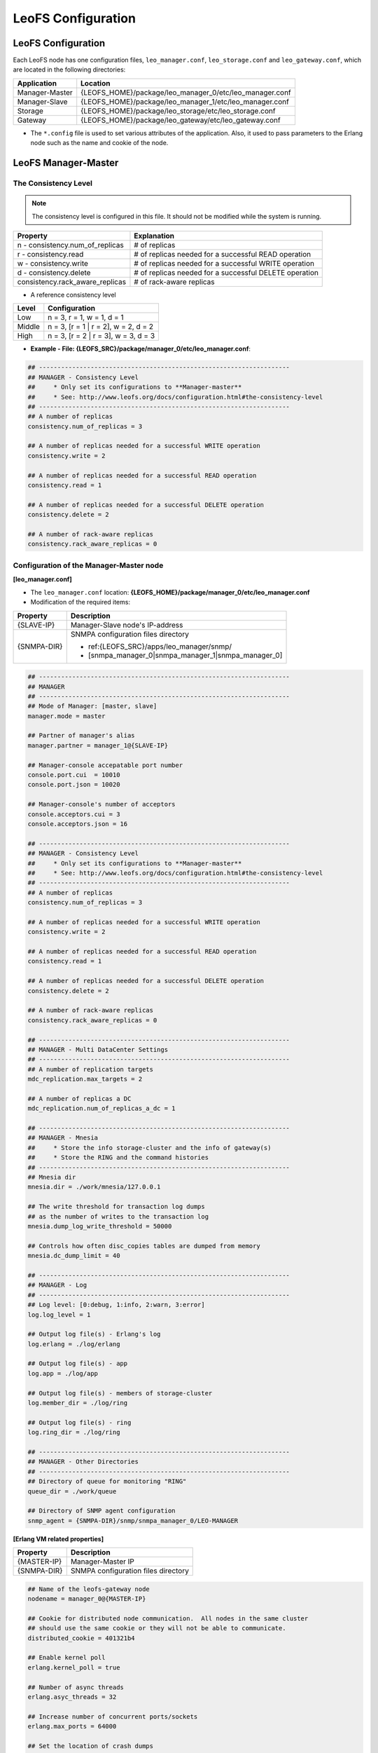 .. LeoFS documentation

.. _leofs-configuration-label:

LeoFS Configuration
===================

.. index::
   pair: Configuration; Relationship of configuration files

.. Relationship of configuration files
.. -----------------------------------

.. Each configuration of node refers a set value of other name of nodes as follows:

.. .. image:: _static/images/leofs-conf-relationship.png
..    :width: 700px


.. SNMP-related configuration refers a directory name of SNMPA as follows:

.. .. image:: _static/images/leofs-conf-relationship-snmpa.png
..    :width: 700px


LeoFS Configuration
-------------------

Each LeoFS node has one configuration files, ``leo_manager.conf``, ``leo_storage.conf`` and ``leo_gateway.conf``, which are located in the following directories:
\

+---------------+---------------------------------------------------------+
| Application   | Location                                                |
+===============+=========================================================+
| Manager-Master| {LEOFS_HOME}/package/leo_manager_0/etc/leo_manager.conf |
+---------------+---------------------------------------------------------+
| Manager-Slave | {LEOFS_HOME}/package/leo_manager_1/etc/leo_manager.conf |
+---------------+---------------------------------------------------------+
| Storage       | {LEOFS_HOME}/package/leo_storage/etc/leo_storage.conf   |
+---------------+---------------------------------------------------------+
| Gateway       | {LEOFS_HOME}/package/leo_gateway/etc/leo_gateway.conf   |
+---------------+---------------------------------------------------------+

* The ``*.config`` file is used to set various attributes of the application. Also, it used to pass parameters to the Erlang node such as the name and cookie of the node.


.. index::
   pair: Configuration; LeoFS Manager-Master

.. _conf_manager_label:

LeoFS Manager-Master
--------------------

.. _system-configuration-label:

The Consistency Level
^^^^^^^^^^^^^^^^^^^^^

.. note::  The consistency level is configured in this file. It should not be modified while the system is running.

+---------------------------------+---------------------------------------------------------+
| Property                        | Explanation                                             |
+=================================+=========================================================+
| n - consistency.num_of_replicas | # of replicas                                           |
+---------------------------------+---------------------------------------------------------+
| r - consistency.read            | # of replicas needed for a successful READ operation    |
+---------------------------------+---------------------------------------------------------+
| w - consistency.write           | # of replicas needed for a successful WRITE operation   |
+---------------------------------+---------------------------------------------------------+
| d - consistency.delete          | # of replicas needed for a successful DELETE operation  |
+---------------------------------+---------------------------------------------------------+
| consistency.rack_aware_replicas | # of rack-aware replicas                                |
+---------------------------------+---------------------------------------------------------+

* A reference consistency level

+-------------+--------------------------------------------------------+
| Level       | Configuration                                          |
+=============+========================================================+
| Low         | n = 3, r = 1, w = 1, d = 1                             |
+-------------+--------------------------------------------------------+
| Middle      | n = 3, [r = 1 | r = 2], w = 2, d = 2                   |
+-------------+--------------------------------------------------------+
| High        | n = 3, [r = 2 | r = 3], w = 3, d = 3                   |
+-------------+--------------------------------------------------------+

* **Example - File: {LEOFS_SRC}/package/manager_0/etc/leo_manager.conf**:

.. code-block:: bash


    ## --------------------------------------------------------------------
    ## MANAGER - Consistency Level
    ##     * Only set its configurations to **Manager-master**
    ##     * See: http://www.leofs.org/docs/configuration.html#the-consistency-level
    ## --------------------------------------------------------------------
    ## A number of replicas
    consistency.num_of_replicas = 3

    ## A number of replicas needed for a successful WRITE operation
    consistency.write = 2

    ## A number of replicas needed for a successful READ operation
    consistency.read = 1

    ## A number of replicas needed for a successful DELETE operation
    consistency.delete = 2

    ## A number of rack-aware replicas
    consistency.rack_aware_replicas = 0

\
\


Configuration of the Manager-Master node
^^^^^^^^^^^^^^^^^^^^^^^^^^^^^^^^^^^^^^^^

**[leo_manager.conf]**

* The ``leo_manager.conf`` location: **{LEOFS_HOME}/package/manager_0/etc/leo_manager.conf**
* Modification of the required items:

+----------------+--------------------------------------------------------+
| Property       | Description                                            |
+================+========================================================+
|{SLAVE-IP}      | Manager-Slave node's IP-address                        |
+----------------+--------------------------------------------------------+
|{SNMPA-DIR}     | SNMPA configuration files directory                    |
|                |                                                        |
|                | - ref:{LEOFS_SRC}/apps/leo_manager/snmp/               |
|                |                                                        |
|                | - [snmpa_manager_0|snmpa_manager_1|snmpa_manager_0]    |
+----------------+--------------------------------------------------------+

\

.. code-block:: bash

    ## --------------------------------------------------------------------
    ## MANAGER
    ## --------------------------------------------------------------------
    ## Mode of Manager: [master, slave]
    manager.mode = master

    ## Partner of manager's alias
    manager.partner = manager_1@{SLAVE-IP}

    ## Manager-console accepatable port number
    console.port.cui  = 10010
    console.port.json = 10020

    ## Manager-console's number of acceptors
    console.acceptors.cui = 3
    console.acceptors.json = 16

    ## --------------------------------------------------------------------
    ## MANAGER - Consistency Level
    ##     * Only set its configurations to **Manager-master**
    ##     * See: http://www.leofs.org/docs/configuration.html#the-consistency-level
    ## --------------------------------------------------------------------
    ## A number of replicas
    consistency.num_of_replicas = 3

    ## A number of replicas needed for a successful WRITE operation
    consistency.write = 2

    ## A number of replicas needed for a successful READ operation
    consistency.read = 1

    ## A number of replicas needed for a successful DELETE operation
    consistency.delete = 2

    ## A number of rack-aware replicas
    consistency.rack_aware_replicas = 0

    ## --------------------------------------------------------------------
    ## MANAGER - Multi DataCenter Settings
    ## --------------------------------------------------------------------
    ## A number of replication targets
    mdc_replication.max_targets = 2

    ## A number of replicas a DC
    mdc_replication.num_of_replicas_a_dc = 1

    ## --------------------------------------------------------------------
    ## MANAGER - Mnesia
    ##     * Store the info storage-cluster and the info of gateway(s)
    ##     * Store the RING and the command histories
    ## --------------------------------------------------------------------
    ## Mnesia dir
    mnesia.dir = ./work/mnesia/127.0.0.1

    ## The write threshold for transaction log dumps
    ## as the number of writes to the transaction log
    mnesia.dump_log_write_threshold = 50000

    ## Controls how often disc_copies tables are dumped from memory
    mnesia.dc_dump_limit = 40

    ## --------------------------------------------------------------------
    ## MANAGER - Log
    ## --------------------------------------------------------------------
    ## Log level: [0:debug, 1:info, 2:warn, 3:error]
    log.log_level = 1

    ## Output log file(s) - Erlang's log
    log.erlang = ./log/erlang

    ## Output log file(s) - app
    log.app = ./log/app

    ## Output log file(s) - members of storage-cluster
    log.member_dir = ./log/ring

    ## Output log file(s) - ring
    log.ring_dir = ./log/ring

    ## --------------------------------------------------------------------
    ## MANAGER - Other Directories
    ## --------------------------------------------------------------------
    ## Directory of queue for monitoring "RING"
    queue_dir = ./work/queue

    ## Directory of SNMP agent configuration
    snmp_agent = {SNMPA-DIR}/snmp/snmpa_manager_0/LEO-MANAGER


**[Erlang VM related properties]**

+----------------+--------------------------------------------------------+
|Property        | Description                                            |
+================+========================================================+
|{MASTER-IP}     | Manager-Master IP                                      |
+----------------+--------------------------------------------------------+
|{SNMPA-DIR}     | SNMPA configuration files directory                    |
+----------------+--------------------------------------------------------+

.. code-block:: bash

    ## Name of the leofs-gateway node
    nodename = manager_0@{MASTER-IP}

    ## Cookie for distributed node communication.  All nodes in the same cluster
    ## should use the same cookie or they will not be able to communicate.
    distributed_cookie = 401321b4

    ## Enable kernel poll
    erlang.kernel_poll = true

    ## Number of async threads
    erlang.asyc_threads = 32

    ## Increase number of concurrent ports/sockets
    erlang.max_ports = 64000

    ## Set the location of crash dumps
    erlang.crash_dump = ./log/erl_crash.dump

    ## Raise the ETS table limit
    erlang.max_ets_tables = 256000

    ## Raise the default erlang process limit
    process_limit = 1048576

    ## Path of SNMP-agent configuration
    snmp_conf = {SNMPA-DIR}/snmp/snmpa_manager_0/leo_maanager_snmp

.. index::
   pair: Configuration; LeoFS Manager-Slave

LeoFS Manager-Slave
-------------------

**Configuration of the Manager-Slave node**

**[leo_manager.conf]**

* The ``leo_manager.conf`` location: **{LEOFS_HOME}/package/manager_1/etc/leo_manager.conf**
* Modification of the required items:

+----------------+--------------------------------------------------------+
|Property        | Description                                            |
+================+========================================================+
|{MASTER-IP}     | Manager-Master node's IP-address                       |
+----------------+--------------------------------------------------------+
|{SNMPA-DIR}     | SNMPA configuration files directory                    |
+----------------+--------------------------------------------------------+

.. code-block:: bash


    ## --------------------------------------------------------------------
    ## MANAGER
    ## --------------------------------------------------------------------
    ## Mode of Manager: [master, slave]
    manager.mode = slave

    ## Partner of manager's alias
    manager.partner = manager_0@{MASTER-IP}

    ## Manager-console accepatable port number
    console.port.cui  = 10011
    console.port.json = 10021

    ## Manager-console's number of acceptors
    console.acceptors.cui = 3
    console.acceptors.json = 16

    ## --------------------------------------------------------------------
    ## MANAGER - Mnesia
    ##     * Store the info storage-cluster and the info of gateway(s)
    ##     * Store the RING and the command histories
    ## --------------------------------------------------------------------
    ## Mnesia dir
    mnesia.dir = ./work/mnesia/127.0.0.1

    ## The write threshold for transaction log dumps
    ## as the number of writes to the transaction log
    mnesia.dump_log_write_threshold = 50000

    ## Controls how often disc_copies tables are dumped from memory
    mnesia.dc_dump_limit = 40

    ## --------------------------------------------------------------------
    ## MANAGER - Log
    ## --------------------------------------------------------------------
    ## Log level: [0:debug, 1:info, 2:warn, 3:error]
    log.log_level = 1

    ## Output log file(s) - Erlang's log
    log.erlang = ./log/erlang

    ## Output log file(s) - app
    log.app = ./log/app

    ## Output log file(s) - members of storage-cluster
    log.member_dir = ./log/ring

    ## Output log file(s) - ring
    log.ring_dir = ./log/ring

    ## --------------------------------------------------------------------
    ## MANAGER - Other Directories
    ## --------------------------------------------------------------------
    ## Directory of queue for monitoring "RING"
    queue_dir = ./work/queue

    ## Directory of SNMP agent configuration
    snmp_agent = {SNMPA-DIR}/snmp/snmpa_manager_1/LEO-MANAGER

**[Erlang VM related properties]**

+----------------+--------------------------------------------------------+
|Property        | Description                                            |
+================+========================================================+
|{SLAVE-IP}      | Manager-Slave IP                                       |
+----------------+--------------------------------------------------------+
|{SNMPA-DIR}     | SNMPA configuration files directory                    |
+----------------+--------------------------------------------------------+

.. code-block:: bash

    ## Name of the leofs-gateway node
    nodename = manager_1@{SLAVE-IP}

    ## Cookie for distributed node communication.  All nodes in the same cluster
    ## should use the same cookie or they will not be able to communicate.
    distributed_cookie = 401321b4

    ## Enable kernel poll
    erlang.kernel_poll = true

    ## Number of async threads
    erlang.asyc_threads = 32

    ## Increase number of concurrent ports/sockets
    erlang.max_ports = 64000

    ## Set the location of crash dumps
    erlang.crash_dump = ./log/erl_crash.dump

    ## Raise the ETS table limit
    erlang.max_ets_tables = 256000

    ## Raise the default erlang process limit
    process_limit = 1048576

    ## Path of SNMP-agent configuration
    snmp_conf = {SNMPA-DIR}/snmp/snmpa_manager_1/leo_maanager_snmp

.. index::
   pair: Configuration; LeoFS Storage

.. _conf_storage_label:

LeoFS Storage
-------------

**Configuration of Storage nodes**

**[leo_storage.conf]**

* The ``leo_storage.conf`` location: **{LEOFS_HOME}/package/storage/etc/leo_storage.conf**
* Modification of the required items:

+-------------------------+--------------------------------------------------------+
|Property                 | Description                                            |
+=========================+========================================================+
|{MANAGER_MASTER_IP}      | Manager-master node's IP-address                       |
+-------------------------+--------------------------------------------------------+
|{MANAGER_SLAVE_IP}       | Manager-slave node's IP-address                        |
+-------------------------+--------------------------------------------------------+
|{OBJECT_STORAGE_DIR}     | Object Storage directory  - Default:"./avs"            |
+-------------------------+--------------------------------------------------------+
|{NUM_OF_CONTAINERS}      | # of AVS files storing objects(files).                 |
|                         |                                                        |
|                         | * AVS: ARIA(ex-LeoFS's name) Vector Storage            |
+-------------------------+--------------------------------------------------------+
|{NUM_OF_PROC_PER_OBJECT} | # of batch processes related to                        |
|                         | objects like replicating an object.                    |
+-------------------------+--------------------------------------------------------+
|{INT_PER_OBJECT_MIN}     | Minimum interval between consuming a job related to    |
|                         | objects like replicating an object.                    |
+-------------------------+--------------------------------------------------------+
|{INT_PER_OBJECT_MAX}     | Maximum interval between consuming a job related to    |
|                         | objects like replicating an object.                    |
+-------------------------+--------------------------------------------------------+
|{NUM_OF_PROC_SYNC_BY_VN} | # of batch processes related to                        |
|                         | syncing objects by vnode.                              |
+-------------------------+--------------------------------------------------------+
|{INT_SYNC_BY_VNODE_MIN}  | Minimum interval between consuming a job related to    |
|                         | syncing objects by vnode.                              |
+-------------------------+--------------------------------------------------------+
|{INT_SYNC_BY_VNODE_MAX}  | Maximum interval between consuming a job related to    |
|                         | syncing objects by vnode.                              |
+-------------------------+--------------------------------------------------------+
|{NUM_OF_PROC_REBALANCE}  | # of batch processes related to                        |
|                         | rebalancing an object.                                 |
+-------------------------+--------------------------------------------------------+
|{INT_REBALANCE_MIN}      | Minimum interval between consuming a job related to    |
|                         | rebalancing an object.                                 |
+-------------------------+--------------------------------------------------------+
|{INT_REBALANCE_MAX}      | Maximum interval between consuming a job related to    |
|                         | rebalancing an object.                                 |
+-------------------------+--------------------------------------------------------+
|{NUM_OF_PROC_ASYNC_DEL}  | # of batch processes related to                        |
|                         | deleting an object asynchronously.                     |
+-------------------------+--------------------------------------------------------+
|{INT_ASYNC_DEL_MIN}      | Minimum interval between consuming a job related to    |
|                         | deleting an object asynchronously.                     |
+-------------------------+--------------------------------------------------------+
|{INT_ASYNC_DEL_MAX}      | Maximum interval between consuming a job related to    |
|                         | deleting an object asynchronously.                     |
+-------------------------+--------------------------------------------------------+
|{NUM_OF_PROC_RECOVERY_N} | # of batch processes related to                        |
|                         | recovering an node.                                    |
+-------------------------+--------------------------------------------------------+
|{INT_RECOVERY_NODE_MIN}  | Minimum interval between consuming a job related to    |
|                         | recovering an node.                                    |
+-------------------------+--------------------------------------------------------+
|{INT_RECOVERY_NODE_MAX}  | Maximum interval between consuming a job related to    |
|                         | recovering an node.                                    |
+-------------------------+--------------------------------------------------------+
|{SNMPA-DIR}              | SNMPA configuration files directory                    |
|                         |                                                        |
|                         | - ref:{LEOFS_SRC}/apps/leo_storage/snmp/               |
|                         |                                                        |
|                         | - [snmpa_storage_0|snmpa_storage_1|snmpa_storage_0]    |
+-------------------------+--------------------------------------------------------+

.. code-block:: bash

    ## --------------------------------------------------------------------
    ## Manager's Node(s)
    ## --------------------------------------------------------------------
    ## Name of Manager node(s)
    ## managers = [manager_0@127.0.0.1, manager_1@127.0.0.1]
    managers = [{MANAGER_MASTER_IP}, {MANAGER_SLAVE_IP}]

    ## --------------------------------------------------------------------
    ## STORAGE
    ## --------------------------------------------------------------------
    ## Object container
    obj_containers.path = [{OBJECT_STORAGE_DIR}]
    obj_containers.num_of_containers = [{NUM_OF_CONTAINERS}]

    ## e.g. Case of plural pathes
    ## obj_containers.path = [/var/leofs/avs/1, /var/leofs/avs/2]
    ## obj_containers.num_of_containers = [32, 64]

    ## A number of virtual-nodes for the redundant-manager
    ## num_of_vnodes = 168

    ## --------------------------------------------------------------------
    ## STORAGE - MQ
    ## --------------------------------------------------------------------
    ## A number of mq-server's processes
    mq.num_of_mq_procs = 8

    ## MQ recover per_object
    mq.recover_per_object.num_of_batch_process = {NUM_OF_PROC_PER_OBJECT}
    mq.recover_per_object.interval_min = {INT_PER_OBJECT_MIN}
    mq.recover_per_object.interval_max = {INT_PER_OBJECT_MAX}

    ## MQ synchronize objects by vnode-id
    mq.sync_by_vnode_id.num_of_batch_process = {NUM_OF_PROC_SYNC_BY_VN}
    mq.sync_by_vnode_id.interval_min = {INT_SYNC_BY_VNODE_MIN}
    mq.sync_by_vnode_id.interval_max = {INT_SYNC_BY_VNODE_MAX}

    ## MQ rebalance objects
    mq.rebalance.num_of_batch_process = {NUM_OF_PROC_REBALANCE}
    mq.rebalance.interval_min = {INT_REBALANCE_MIN}
    mq.rebalance.interval_max = {INT_REBALANCE_MAX}

    ## MQ delete objects
    mq.delete_object.num_of_batch_process = {NUM_OF_PROC_ASYNC_DEL}
    mq.delete_object.interval_min = {INT_ASYNC_DEL_MIN}
    mq.delete_object.interval_max = {INT_ASYNC_DEL_MAX}

    ## MQ recover a node's object
    mq.recovery_node.num_of_batch_process = {NUM_OF_PROC_RECOVERY_N}
    mq.recovery_node.interval_min = {INT_RECOVERY_NODE_MIN}
    mq.recovery_node.interval_max = {INT_RECOVERY_NODE_MAX}


    ## --------------------------------------------------------------------
    ## STORAGE - Replication/Recovery object(s)
    ## --------------------------------------------------------------------
    ## Rack-id for the rack-awareness replica placement
    replication.rack_awareness.rack_id = []

    ## Size of stacked objects (bytes)
    replication.recovery.size_of_stacked_objs = 67108864

    ## Stacking timeout (msec)
    replication.recovery.stacking_timeout = 5000


    ## --------------------------------------------------------------------
    ## STORAGE - Log
    ## --------------------------------------------------------------------
    ## Log level: [0:debug, 1:info, 2:warn, 3:error]
    log.log_level = 1

    ## Output log file(s) - Erlang's log
    log.erlang = ./log/erlang

    ## Output log file(s) - app
    log.app = ./log/app

    ## Output log file(s) - members of storage-cluster
    log.member_dir = ./log/ring

    ## Output log file(s) - ring
    log.ring_dir = ./log/ring


    ## --------------------------------------------------------------------
    ## STORAGE - Other Directories
    ## --------------------------------------------------------------------
    ## Directory of queue for monitoring "RING"
    queue_dir  = ./work/queue

    ## Directory of SNMP agent configuration
    snmp_agent = {SNMPA-DIR}/snmp/snmpa_storage_0/LEO-STORAGE


**[Erlang VM related properties]**

* Modification of the required items:

+-------------------------+--------------------------------------------------------+
|Property                 | Description                                            |
+=========================+========================================================+
|{STORAGE_ALIAS}          | Storage node's Alias name                              |
+-------------------------+--------------------------------------------------------+
|{STORAGE_IP}             | Storage node's IP-Address                              |
+-------------------------+--------------------------------------------------------+
|{SNMPA-DIR}              | SNMPA configuration files directory                    |
+-------------------------+--------------------------------------------------------+

.. code-block:: bash

    ## Name of the leofs-storage node
    ## nodename = storage_0@127.0.0.1
    nodename = {STORAGE_ALIAS}@{STORAGE_IP}

    ## Cookie for distributed node communication.  All nodes in the same cluster
    ## should use the same cookie or they will not be able to communicate.
    distributed_cookie = 401321b4

    ## Enable kernel poll
    erlang.kernel_poll = true

    ## Number of async threads
    erlang.asyc_threads = 32

    ## Increase number of concurrent ports/sockets
    erlang.max_ports = 64000

    ## Set the location of crash dumps
    erlang.crash_dump = ./log/erl_crash.dump

    ## Raise the ETS table limit
    erlang.max_ets_tables = 256000

    ## Raise the default erlang process limit
    process_limit = 1048576

    ## Path of SNMP-agent configuration
    snmp_conf = {SNMPA-DIR}/snmp/snmpa_storage_0/leo_storage_snmp


.. index::
   pair: Configuration; LeoFS Gateway

.. _conf_gateway_label:

LeoFS Gateway
-------------

**Configuration of Gateway nodes**

**[leo_gateway.conf]**

* The ``leo_gateway.conf`` location: **{LEOFS_HOME}/package/gateway/etc/leo_gateway.conf**
* Modification of the required items:

+---------------------------+----------------------------------------------------------------------------------+
|Property                   | Description                                                                      |
+===========================+==================================================================================+
| **Basic items**                                                                                              |
+---------------------------+----------------------------------------------------------------------------------+
|{MANAGER_MASTER_IP}        | Manager-master node's IP-address                                                 |
+---------------------------+----------------------------------------------------------------------------------+
|{MANAGER_SLAVE_IP}         | Manager-slave node's IP-address                                                  |
+---------------------------+----------------------------------------------------------------------------------+
|{HTTP_HANDLER}             | Gateway's HTTP API to use, either ``s3`` (default) or ``rest``                   |
+---------------------------+----------------------------------------------------------------------------------+
|{LISTENING_PORT}           | Port number the Gateway uses for HTTP connections                                |
+---------------------------+----------------------------------------------------------------------------------+
|{NUM_OF_LISTENER}          | Numbers of processes listening for connections                                   |
+---------------------------+----------------------------------------------------------------------------------+
|{MAX_KEEPALIVE}            | Max number of requests allowed in a single keep-alive session. Defaults to 1024. |
+---------------------------+----------------------------------------------------------------------------------+
|{SNMPA-DIR}                | SNMPA configuration files directory                                              |
|                           |                                                                                  |
|                           | - ref:{LEOFS_SRC}/apps/leo_gateway/snmp/                                         |
|                           |                                                                                  |
|                           | - [snmpa_gateway_0|snmpa_gateway_1|snmpa_gateway_0]                              |
+---------------------------+----------------------------------------------------------------------------------+
| **Cache related items**                                                                                      |
+---------------------------+----------------------------------------------------------------------------------+
|{IS_HTTP_CACHE}            | Cache method: **http** OR **inner** *(default)*                                  |
|                           |                                                                                  |
|                           | +-----+---------------------------------------------------------------------+    |
|                           | |true |HTTP-based cache server, like *Varnish* OR *Squid*                   |    |
|                           | +-----+---------------------------------------------------------------------+    |
|                           | |false|Stores objects into the Gateway's memory. When READ, the *Etag* of   |    |
|                           | |     |the cache is compared with backend storage's *Etag*.                 |    |
|                           | |     |                                                                     |    |
|                           | |     | +----------+--------------------------------------------+           |    |
|                           | |     | |matched   | Return the cached object                   |           |    |
|                           | |     | +----------+--------------------------------------------+           |    |
|                           | |     | |unmatched | Return the object from the Storage node    |           |    |
|                           | |     | +----------+--------------------------------------------+           |    |
|                           | +-----+---------------------------------------------------------------------+    |
+---------------------------+----------------------------------------------------------------------------------+
|{CACHE_RAM_CAPACITY}       | Memory cache capacity in bytes                                                   |
|                           |                                                                                  |
|                           | (ex. 4000000000 means using 4GB memory cache)                                    |
+---------------------------+----------------------------------------------------------------------------------+
|{CACHE_DISC_CAPACITY}      | Disk cache capacity in bytes - default: 0 Bytes (disabled)                       |
+---------------------------+----------------------------------------------------------------------------------+
|{CACHE_DISC_THRESHOLD_LEN} | When the length of the object exceeds this value, store the object on disk       |
+---------------------------+----------------------------------------------------------------------------------+
|{CACHE_DISC_DIR_DATA}      | Directory for the disk cache data                                                |
+---------------------------+----------------------------------------------------------------------------------+
|{CACHE_DISC_DIR_JOURNAL}   | Directory for the disk cache journal                                             |
+---------------------------+----------------------------------------------------------------------------------+
|{CACHE_EXPIRE}             | Cache Expire in seconds                                                          |
+---------------------------+----------------------------------------------------------------------------------+
|{CACHE_MAX_CONTENT_LEN}    | Cache Max Content Length in bytes                                                |
|                           |                                                                                  |
|                           | Note: *LeoFS-Gateway can cache up to 1MB*                                        |
+---------------------------+----------------------------------------------------------------------------------+
|{CACHE_CONTENT_TYPE}       | Cache Content Type                                                               |
|                           |                                                                                  |
|                           | ex-1) [image/png, image/jpeg]                                                    |
|                           |                                                                                  |
|                           |       Caching only if its Content-Type was *"image/png"* OR *"image/jpeg"*       |
|                           |                                                                                  |
|                           | ex-2) []                                                                         |
|                           |                                                                                  |
|                           |       When value is empty, all objects are cached.                               |
+---------------------------+----------------------------------------------------------------------------------+
|{CACHE_PATH_PATTERNS}      | Cache Path Pattern (regular expression)                                          |
|                           |                                                                                  |
|                           | ex-1) [/img/.+, /css/.+]                                                         |
|                           |                                                                                  |
|                           |       Caching only if its path was *"/img/\*"* or *"/css/\*"*                    |
|                           |                                                                                  |
|                           | ex-2) []                                                                         |
|                           |                                                                                  |
|                           |       When value is empty, all objects are cached.                               |
+---------------------------+----------------------------------------------------------------------------------+
| **Timeout**                                                                                                  |
+---------------------------+----------------------------------------------------------------------------------+
| Timeout value when        | +--------+------------------------------------------------------------------+    |
| requesting to a storage   | |Level   | Range                                                            |    |
|                           | +========+==================================================================+    |
|                           | |level_1 | 0 to 65,535 bytes                                                |    |
|                           | +--------+------------------------------------------------------------------+    |
|                           | |level_2 | 65,535 to 131,071 bytes                                          |    |
|                           | +--------+------------------------------------------------------------------+    |
|                           | |level_3 | 131,072 to 524,287 bytes                                         |    |
|                           | +--------+------------------------------------------------------------------+    |
|                           | |level_4 | 524,288 to 1,048,576 bytes                                       |    |
|                           | +--------+------------------------------------------------------------------+    |
|                           | |level_5 | over 1,048,576 bytes                                             |    |
|                           | +--------+------------------------------------------------------------------+    |
+---------------------------+----------------------------------------------------------------------------------+
| **Access Log**                                                                                               |
+---------------------------+----------------------------------------------------------------------------------+
| Output to a file          | Default value - *"is_enable_access_log"* is 'false' and Output destination is    |
| (v0.16.0-)                | set path, the proepery of which is set at *log_appender*.                        |
+---------------------------+----------------------------------------------------------------------------------+
| Output to Elasticsearch   | +----------------------+----------------------------------------------------+    |
| (Beta, v0.16.0-)          | |Property              | Description                                        |    |
|                           | +======================+====================================================+    |
|                           | |is_enable_esearch     | Turn on/off access-log of output to Elasticsearch  |    |
|                           | +----------------------+----------------------------------------------------+    |
|                           | |esearch_host          | Listening Elasticsearch's host                     |    |
|                           | +----------------------+----------------------------------------------------+    |
|                           | |esearch_port          | Listening Elasticsearch's port                     |    |
|                           | +----------------------+----------------------------------------------------+    |
|                           | |eearch_timeout        | Request timeout                                    |    |
|                           | +----------------------+----------------------------------------------------+    |
|                           | |esearch_bulk_duration | Bulk logs for the duration time                    |    |
|                           | +----------------------+----------------------------------------------------+    |
+---------------------------+----------------------------------------------------------------------------------+


.. code-block:: bash

    ## --------------------------------------------------------------------
    ## Manager's Node(s)
    ## --------------------------------------------------------------------
    ## Name of Manager node(s)
    ## managers = [manager_0@127.0.0.1, manager_1@127.0.0.1]
    managers = [{MANAGER_MASTER_IP}, {MANAGER_SLAVE_IP}]

    ## --------------------------------------------------------------------
    ## GATEWAY
    ## --------------------------------------------------------------------
    ## Gateway’s HTTP API to use: [s3 | rest | embed]
    http.handler = {HTTP_HANDLER}

    ## Port number the Gateway uses for HTTP connections
    http.port = {LISTENING_PORT}

    ## Numbers of processes listening for connections
    http.num_of_acceptors = {NUM_OF_LISTENER}

    ## Maximum number of requests allowed in a single keep-alive session
    http.max_keepalive = {MAX_KEEPALIVE}

    ## Total number of virtual directories
    ## http.layer_of_dirs = 12

    ## Port number the Gateway uses for HTTPS connections
    ## http.ssl_port     = 8443

    ## SSL Certificate file
    ## http.ssl_certfile = ./etc/server_cert.pem

    ## SSL key
    ## http.ssl_keyfile  = ./etc/server_key.pem

    ## Synchronized time of a bucket property (second)
    bucket_prop_sync_interval = 300

    ## --------------------------------------------------------------------
    ## GATEWAY - Large Object
    ## --------------------------------------------------------------------
    ## Total number of chunked objects
    large_object.max_chunked_objs = 1000

    ## Maximum length of an object
    large_object.max_len_of_obj = 524288000

    ## Length of a chunked object
    large_object.chunked_obj_len = 5242880

    ## Threshold of length of a chunked object
    large_object.threshold_of_chunk_len = 5767168

    ## Reading length of a chuncked object [v0.16.8-]
    ##   * If happening timeout when copying a large object,
    ##     you will solve to set this value as less than 5MB.
    ##   * default: "large_object.chunked_obj_len" (5242880 - 5MB)
    large_object.reading_chunked_obj_len = 5242880

    ## --------------------------------------------------------------------
    ## GATEWAY - Cache
    ## --------------------------------------------------------------------
    ## If this parameter is 'true', Gateway turns on HTTP-based cache server, like Varnish OR Squid.
    ## If this parameter is 'false', Stores objects into the Gateway’s memory.
    ## When operating READ, the Etag of the cache is compared with a backend storage’s Etag.
    cache.http_cache = {IS_HTTP_CACHE}

    ## A number of cache workers
    ## cache.cache_workers = 16

    ## Memory cache capacity in bytes
    cache.cache_ram_capacity  = {CACHE_RAM_CAPACITY}

    ## Disk cache capacity in bytes
    cache.cache_disc_capacity = {CACHE_DISC_CAPACITY}

    ## When the length of the object exceeds this value, store the object on disk
    cache.cache_disc_threshold_len = {CACHE_DISC_THRESHOLD_LEN}

    ## Directory for the disk cache data
    cache.cache_disc_dir_data    = {CACHE_DISC_DIR_DATA}

    ## Directory for the disk cache journal
    cache.cache_disc_dir_journal = {CACHE_DISC_DIR_JOURNAL}

    ## Cache Expire in seconds
    cache.cache_expire = {CACHE_EXPIRE}

    ## Cache Max Content Length in bytes
    cache.cache_max_content_len = {CACHE_MAX_CONTENT_LEN}

    ## Cache Content Type(s)
    ## In case of "empty", all objects are cached.
    cache.cachable_content_type = {CACHE_CONTENT_TYPE}

    ## Cache Path Pattern(s) (regular expression)
    ## In case of "empty", all objects are cached.
    cache.cachable_path_pattern = {CACHE_PATH_PATTERNS}

    ## --------------------------------------------------------------------
    ## GATEWAY - Timeout
    ## --------------------------------------------------------------------
    ## Timeout value when requesting to a storage
    ## 0 to 65,535 bytes
    timeout.level_1 =  5000

    ## 65,535 to 131,071 bytes
    timeout.level_2 =  7000

    ## 131,072 to 524,287 bytes
    timeout.level_3 = 10000

    ## 524,288 to 1,048,576 bytes
    timeout.level_4 = 20000

    ## 1,048,576 bytes and over
    timeout.level_5 = 30000

    ## --------------------------------------------------------------------
    ## GATEWAY - Log
    ## --------------------------------------------------------------------
    ##
    ## Log level: [0:debug, 1:info, 2:warn, 3:error]
    log.log_level = 1

    ## Is enable access-log [true, false]
    log.is_enable_access_log = true

    ## Output log file(s) - Erlang's log
    log.erlang = ./log/erlang

    ## Output log file(s) - app
    log.app = ./log/app

    ## Output log file(s) - members of storage-cluster
    log.member_dir = ./log/ring

    ## Output log file(s) - ring
    log.ring_dir = ./log/ring

    ## Is enable Elasticsearch for access-log
    ## log.is_enable_esearch = false

    ## Node of Elasticsearch
    ## log.esearch.host = 127.0.0.1

    ## Elasticsearch listening port
    ## log.esearch.port = 9200

    ## Elasticsearch receive timeout
    ## log.esearch.timeout = 5000

    ## Duration of stack objects
    ## log.esearch.esearch_bulk_duration = 3000


    ## --------------------------------------------------------------------
    ## GATEWAY - Other Directories
    ## --------------------------------------------------------------------
    ## Directory of queue for monitoring "RING"
    queue_dir  = ./work/queue

    ## Directory of SNMP agent configuration
    snmp_agent = {SNMPA-DIR}/snmp/snmpa_gateway_0/LEO-GATEWAY



**[Erlang VM related properties]**

* Modification of the required items:

+--------------------+--------------------------------------------------------+
|Property            | Description                                            |
+====================+========================================================+
|{GATEWAY_ALIAS}     | Gateway node's Alias name                              |
+--------------------+--------------------------------------------------------+
|{GATEWAY_IP}        | Gateway node's IP-Address                              |
+--------------------+--------------------------------------------------------+
|{SNMPA-DIR}         | SNMPA configuration files directory                    |
+--------------------+--------------------------------------------------------+

.. code-block:: bash

    ## Name of the leofs-gateway node
    ## nodename = gateway_0@127.0.0.1
    nodename = {GATEWAY_ALIAS}@{GATEWAY_IP}

    ## Cookie for distributed node communication.  All nodes in the same cluster
    ## should use the same cookie or they will not be able to communicate.
    distributed_cookie = 401321b4

    ## Enable kernel poll
    erlang.kernel_poll = true

    ## Number of async threads
    erlang.asyc_threads = 32

    ## Increase number of concurrent ports/sockets
    erlang.max_ports = 64000

    ## Set the location of crash dumps
    erlang.crash_dump = ./log/erl_crash.dump

    ## Raise the ETS table limit
    erlang.max_ets_tables = 256000

    ## Raise the default erlang process limit
    process_limit = 1048576

    ## Path of SNMP-agent configuration
    snmp_conf = {SNMPA-DIR}/snmp/snmpa_gateway_0/leo_gateway_snmp

\

.. index::
    SNMP

SNMPA Setup
-----------

Each LeoFS node provides a built in SNMP server which allows to connect external systems, such as `Nagios <http://www.nagios.org/>`_ and `Zabbix <http://www.zabbix.com/>`_. You can retrieve various statistics as follows:

Manager
^^^^^^^

a. SNMPA Properties

\

+------------------+------------------------------------+
| Property         | Value / Range                      |
+==================+====================================+
| Port             | 4020 .. 4022                       |
+------------------+------------------------------------+
| Branch           | 1.3.6.1.4.1.35450.11               |
+------------------+------------------------------------+
| snmpa_manager_0  | Port: 4020                         |
+------------------+------------------------------------+
| snmpa_manager_1  | Port: 4021                         |
+------------------+------------------------------------+
| snmpa_manager_2  | Port: 4022                         |
+------------------+------------------------------------+

b. SNMPA Items

\

+------------------+------------------------------------+
| Branch Number    | Description                        |
+==================+====================================+
| 1                | Node name                          |
+------------------+------------------------------------+
| **1-min averages**                                    |
+------------------+------------------------------------+
| 2                | # of processes                     |
+------------------+------------------------------------+
| 3                | Total memory usage                 |
+------------------+------------------------------------+
| 4                | System memory usage                |
+------------------+------------------------------------+
| 5                | Processes memory usage             |
+------------------+------------------------------------+
| 6                | ETS memory usage                   |
+------------------+------------------------------------+
| **5-min averages**                                    |
+------------------+------------------------------------+
| 7                | # of processes                     |
+------------------+------------------------------------+
| 8                | Total memory usage                 |
+------------------+------------------------------------+
| 9                | System memory usage                |
+------------------+------------------------------------+
| 10               | Processes memory usage             |
+------------------+------------------------------------+
| 11               | ETS memory usage                   |
+------------------+------------------------------------+

c. Method of confirmation

::

    $ snmpwalk -v 2c -c public 127.0.0.1:4020 .1.3.6.1.4.1.35450.11
    SNMPv2-SMI::enterprises.35450.11.1.0 = STRING: "manager_0@127.0.0.1"
    SNMPv2-SMI::enterprises.35450.11.2.0 = Gauge32: 123
    SNMPv2-SMI::enterprises.35450.11.3.0 = Gauge32: 30289989
    SNMPv2-SMI::enterprises.35450.11.4.0 = Gauge32: 24256857
    SNMPv2-SMI::enterprises.35450.11.5.0 = Gauge32: 6033132
    SNMPv2-SMI::enterprises.35450.11.6.0 = Gauge32: 1914017
    SNMPv2-SMI::enterprises.35450.11.7.0 = Gauge32: 123
    SNMPv2-SMI::enterprises.35450.11.8.0 = Gauge32: 30309552
    SNMPv2-SMI::enterprises.35450.11.9.0 = Gauge32: 24278377
    SNMPv2-SMI::enterprises.35450.11.10.0 = Gauge32: 6031175
    SNMPv2-SMI::enterprises.35450.11.11.0 = Gauge32: 1935758


Storage
^^^^^^^

a. SNMPA Properties

\

+------------------+------------------------------------+
| Property         | Value / Range                      |
+==================+====================================+
| Port             | 4010 .. 4013                       |
+------------------+------------------------------------+
| Branch           | 1.3.6.1.4.1.35450.24               |
+------------------+------------------------------------+
| snmpa_storage_0  | Port: 4010                         |
+------------------+------------------------------------+
| snmpa_storage_1  | Port: 4011                         |
+------------------+------------------------------------+
| snmpa_storage_2  | Port: 4012                         |
+------------------+------------------------------------+
| snmpa_storage_3  | Port: 4013                         |
+------------------+------------------------------------+

b. SNMPA Items

\

+------------------+------------------------------------+
| Branch Number    | Description                        |
+==================+====================================+
| 1                | Node name                          |
+------------------+------------------------------------+
| **VM-related values (1min averages)**                 |
+------------------+------------------------------------+
| 2                | # of processes                     |
+------------------+------------------------------------+
| 3                | Total memory usage                 |
+------------------+------------------------------------+
| 4                | System memory usage                |
+------------------+------------------------------------+
| 5                | Processes memory usage             |
+------------------+------------------------------------+
| 6                | ETS memory usage                   |
+------------------+------------------------------------+
| **VM-related values (5min averages)**                 |
+------------------+------------------------------------+
| 7                | # of processes                     |
+------------------+------------------------------------+
| 8                | Total memory usage                 |
+------------------+------------------------------------+
| 9                | System memory usage                |
+------------------+------------------------------------+
| 10               | Processes memory usage             |
+------------------+------------------------------------+
| 11               | ETS memory usage                   |
+------------------+------------------------------------+
| **Request counter (for 1min)**                        |
+------------------+------------------------------------+
| 12               | # of WRITEs                        |
+------------------+------------------------------------+
| 13               | # of READs                         |
+------------------+------------------------------------+
| 14               | # of DELETEs                       |
+------------------+------------------------------------+
| **Request counter (for 5min)**                        |
+------------------+------------------------------------+
| 15               | # of WRITEs                        |
+------------------+------------------------------------+
| 16               | # of READs                         |
+------------------+------------------------------------+
| 17               | # of DELETEs                       |
+------------------+------------------------------------+
| **# of objects**                                      |
+------------------+------------------------------------+
| 18               | # of active objects                |
+------------------+------------------------------------+
| 19               | Total objects                      |
+------------------+------------------------------------+
| 20               | Total size of active objects       |
+------------------+------------------------------------+
| 21               | Total size                         |
+------------------+------------------------------------+
| **MQ-related properties**                             |
+------------------+------------------------------------+
| 22               | # of replication messages          |
+------------------+------------------------------------+
| 23               | # of sync-vnode messages           |
+------------------+------------------------------------+
| 24               | # of rebalance messages            |
+------------------+------------------------------------+


c. Method of confirmation

::

    $ snmpwalk -v 2c -c public 127.0.0.1:4010 .1.3.6.1.4.1.35450.24
    SNMPv2-SMI::enterprises.35450.24.1.0 = STRING: "storage_0@127.0.0.1"
    SNMPv2-SMI::enterprises.35450.24.2.0 = Gauge32: 227
    SNMPv2-SMI::enterprises.35450.24.3.0 = Gauge32: 33165164
    SNMPv2-SMI::enterprises.35450.24.4.0 = Gauge32: 24504020
    SNMPv2-SMI::enterprises.35450.24.5.0 = Gauge32: 8661144
    SNMPv2-SMI::enterprises.35450.24.6.0 = Gauge32: 1952903
    SNMPv2-SMI::enterprises.35450.24.7.0 = Gauge32: 227
    SNMPv2-SMI::enterprises.35450.24.8.0 = Gauge32: 33379629
    SNMPv2-SMI::enterprises.35450.24.9.0 = Gauge32: 24493694
    SNMPv2-SMI::enterprises.35450.24.10.0 = Gauge32: 8885935
    SNMPv2-SMI::enterprises.35450.24.11.0 = Gauge32: 1941680
    SNMPv2-SMI::enterprises.35450.24.12.0 = Gauge32: 0
    SNMPv2-SMI::enterprises.35450.24.13.0 = Gauge32: 0
    SNMPv2-SMI::enterprises.35450.24.14.0 = Gauge32: 0
    SNMPv2-SMI::enterprises.35450.24.15.0 = Gauge32: 0
    SNMPv2-SMI::enterprises.35450.24.16.0 = Gauge32: 0
    SNMPv2-SMI::enterprises.35450.24.17.0 = Gauge32: 0
    SNMPv2-SMI::enterprises.35450.24.18.0 = Gauge32: 0
    SNMPv2-SMI::enterprises.35450.24.19.0 = Gauge32: 0
    SNMPv2-SMI::enterprises.35450.24.20.0 = Gauge32: 0
    SNMPv2-SMI::enterprises.35450.24.21.0 = Gauge32: 0
    SNMPv2-SMI::enterprises.35450.24.22.0 = Gauge32: 0
    SNMPv2-SMI::enterprises.35450.24.23.0 = Gauge32: 0
    SNMPv2-SMI::enterprises.35450.24.24.0 = Gauge32: 0

Gateway
^^^^^^^

a. SNMPA Properties

\

+------------------+------------------------------------+
| Item             | Value / Range                      |
+==================+====================================+
| Port             | 4000 .. 4001                       |
+------------------+------------------------------------+
| Branch           | 1.3.6.1.4.1.35450.27               |
+------------------+------------------------------------+
| snmpa_gateway_0  | Port: 4000                         |
+------------------+------------------------------------+
| snmpa_gateway_1  | Port: 4001                         |
+------------------+------------------------------------+

b. SNMPA Items

\

+------------------+------------------------------------+
| Branch Number    | Explanation                        |
+==================+====================================+
| 1                | Node name                          |
+------------------+------------------------------------+
| **VM-related values (1-min averages)**                |
+------------------+------------------------------------+
| 2                | # of processes                     |
+------------------+------------------------------------+
| 3                | Total memory usage                 |
+------------------+------------------------------------+
| 4                | System memory usage                |
+------------------+------------------------------------+
| 5                | Processes memory usage             |
+------------------+------------------------------------+
| 6                | ETS memory usage                   |
+------------------+------------------------------------+
| **VM-related values (5-min averages)**                |
+------------------+------------------------------------+
| 7                | # of processes                     |
+------------------+------------------------------------+
| 8                | Total memory usage                 |
+------------------+------------------------------------+
| 9                | System memory usage                |
+------------------+------------------------------------+
| 10               | Processes memory usage             |
+------------------+------------------------------------+
| 11               | ETS memory usage                   |
+------------------+------------------------------------+
| **Request counter (for 1min)**                        |
+------------------+------------------------------------+
| 12               | # of WRITEs                        |
+------------------+------------------------------------+
| 13               | # of READs                         |
+------------------+------------------------------------+
| 14               | # of DELETEs                       |
+------------------+------------------------------------+
| **Request counter (for 5min)**                        |
+------------------+------------------------------------+
| 15               | # of WRITEs                        |
+------------------+------------------------------------+
| 16               | # of READs                         |
+------------------+------------------------------------+
| 17               | # of DELETEs                       |
+------------------+------------------------------------+
| **Cache-related properties**                          |
+------------------+------------------------------------+
| 18               | Count of cache-hit                 |
+------------------+------------------------------------+
| 19               | Count of cache-miss                |
+------------------+------------------------------------+
| 20               | Total of files (objects)           |
+------------------+------------------------------------+
| 21               | Total cached size                  |
+------------------+------------------------------------+

c. Method of confirmation

::

    $ snmpwalk -v 2c -c public 127.0.0.1:4000 .1.3.6.1.4.1.35450.21
    SNMPv2-SMI::enterprises.35450.21.1.0 = STRING: "gateway_0@127.0.0.1"
    SNMPv2-SMI::enterprises.35450.21.2.0 = Gauge32: 279
    SNMPv2-SMI::enterprises.35450.21.3.0 = Gauge32: 45266128
    SNMPv2-SMI::enterprises.35450.21.4.0 = Gauge32: 36653905
    SNMPv2-SMI::enterprises.35450.21.5.0 = Gauge32: 8612223
    SNMPv2-SMI::enterprises.35450.21.6.0 = Gauge32: 2276519
    SNMPv2-SMI::enterprises.35450.21.7.0 = Gauge32: 279
    SNMPv2-SMI::enterprises.35450.21.8.0 = Gauge32: 45157433
    SNMPv2-SMI::enterprises.35450.21.9.0 = Gauge32: 36385227
    SNMPv2-SMI::enterprises.35450.21.10.0 = Gauge32: 8772210
    SNMPv2-SMI::enterprises.35450.21.11.0 = Gauge32: 2261105
    SNMPv2-SMI::enterprises.35450.21.12.0 = Gauge32: 0
    SNMPv2-SMI::enterprises.35450.21.13.0 = Gauge32: 13
    SNMPv2-SMI::enterprises.35450.21.14.0 = Gauge32: 0
    SNMPv2-SMI::enterprises.35450.21.15.0 = Gauge32: 3
    SNMPv2-SMI::enterprises.35450.21.16.0 = Gauge32: 24
    SNMPv2-SMI::enterprises.35450.21.17.0 = Gauge32: 0
    SNMPv2-SMI::enterprises.35450.21.18.0 = Gauge32: 21
    SNMPv2-SMI::enterprises.35450.21.19.0 = Gauge32: 39
    SNMPv2-SMI::enterprises.35450.21.20.0 = Gauge32: 3
    SNMPv2-SMI::enterprises.35450.21.21.0 = Gauge32: 565700
